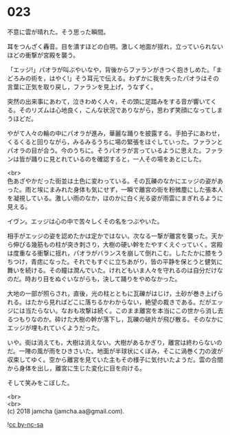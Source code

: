#+OPTIONS: toc:nil
#+OPTIONS: \n:t

* 023

  不意に雲が晴れた。そう思った瞬間。

  耳をつんざく轟音。目を潰すほどの白明。激しく地面が揺れ，立っていられないほどの衝撃が宮殿を襲う。

  「エッジ!」パオラが叫ぶやいなや，背後からファランがきつく抱きしめた。「まどろみの術を，はやく!」そう耳元で伝える。わずかに我を失ったパオラはその言葉に正気を取り戻し，ファランを見上げ，うなずく。

  突然の出来事にあわて，泣きわめく人々，その頭に足踏みをする音が響いてくる。そのリズムは心地良く，こんな状況でありながら，思わず笑顔になってしまうほどだ。

  やがて人々の輪の中にパオラが進み，華麗な踊りを披露する。手拍子にあわせ，くるくると回りながら，みるみるうちに場の緊張をほぐしていった。ファランとパオラの目が合う。今のうちに。そうパオラが言っているように思えた。ファランは皆が踊りに見とれているのを確認すると，一人その場をあとにした。

  <br>
  色あざやかだった街並は土色に変わっている。その瓦礫のなかにエッジの姿があった。雨と埃にまみれた身体も気にせず，一瞬で離宮の街を粉微塵にした張本人を凝視している。激しい雨のなか，ほのかに白く光る姿が雨雲にまぎれるように見える。

  イヴン。エッジは心の中で苦々しくその名をつぶやいた。

  相手がエッジの姿を認めたかは定かではない。次なる一撃が離宮を襲った。天から伸びる幾筋もの柱が突き刺さり，大樹の硬い幹をたやすくえぐっていく。宮殿は度重なる衝撃に揺れ，パオラがバランスを崩して倒れこむ。したたかに膝をうちつけ，青痣になった。それでもすぐに立ちあがり，皆の平静を保とうと健気に舞いを続ける。その瞳は潤んでいた。けれどもいま人々を守れるのは自分だけなのだ。時おり目をぬぐいながらも，決して踊りをやめなかった。

  大地の一部が照らされ，直後，光の柱とともに瓦礫がはじけ，土砂が巻き上げられる。はたから見ればどこに落ちるかわからない，絶望の裁きである。だがエッジには当たらない。なおも攻撃は続く。このまま離宮を本当にこの世から消し去るつもりなのか。砕けた大樹の幹が落下し，瓦礫の破片が飛び散る。そのなかにエッジが埋もれていくようだった。

  いや。街は消えても，大樹は消えない。大樹があるかぎり，離宮は終わらないのだ。一陣の風が雨をひきさいた。地面が半球状にくぼみ，そこに渦巻く力の波が収束してゆく。空から離宮を見ていた主もその様子に気付いたようだ。雲の合間から身体を出し，離宮に生じた変化に目を向ける。

  そして笑みをこぼした。

  <br>
  <br>
  (c) 2018 jamcha (jamcha.aa@gmail.com).

  ![[http://i.creativecommons.org/l/by-nc-sa/4.0/88x31.png][cc by-nc-sa]]
